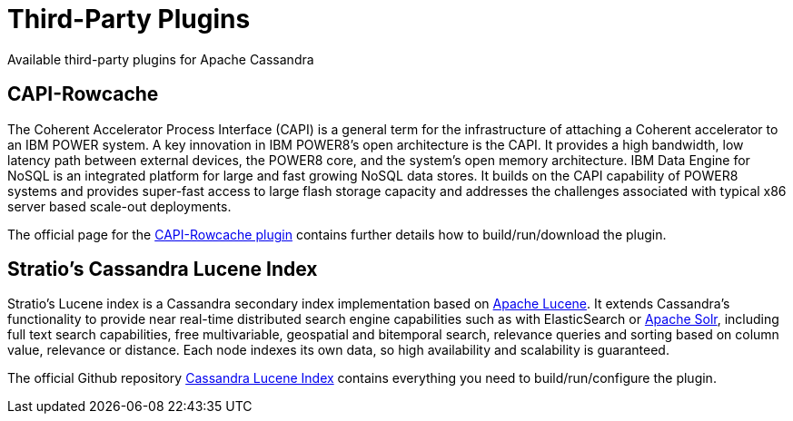 = Third-Party Plugins
:navtitle: Plug-ins

Available third-party plugins for Apache Cassandra

== CAPI-Rowcache

The Coherent Accelerator Process Interface (CAPI) is a general term for
the infrastructure of attaching a Coherent accelerator to an IBM POWER
system. A key innovation in IBM POWER8’s open architecture is the CAPI.
It provides a high bandwidth, low latency path between external devices,
the POWER8 core, and the system’s open memory architecture. IBM Data
Engine for NoSQL is an integrated platform for large and fast growing
NoSQL data stores. It builds on the CAPI capability of POWER8 systems
and provides super-fast access to large flash storage capacity and
addresses the challenges associated with typical x86 server based
scale-out deployments.

The official page for the
https://github.com/ppc64le/capi-rowcache[CAPI-Rowcache plugin] contains
further details how to build/run/download the plugin.

== Stratio’s Cassandra Lucene Index

Stratio’s Lucene index is a Cassandra secondary index implementation
based on http://lucene.apache.org/[Apache Lucene]. It extends
Cassandra’s functionality to provide near real-time distributed search
engine capabilities such as with ElasticSearch or
http://lucene.apache.org/solr/[Apache Solr], including full text search
capabilities, free multivariable, geospatial and bitemporal search,
relevance queries and sorting based on column value, relevance or
distance. Each node indexes its own data, so high availability and
scalability is guaranteed.

The official Github repository
http://www.github.com/stratio/cassandra-lucene-index[Cassandra Lucene
Index] contains everything you need to build/run/configure the plugin.
